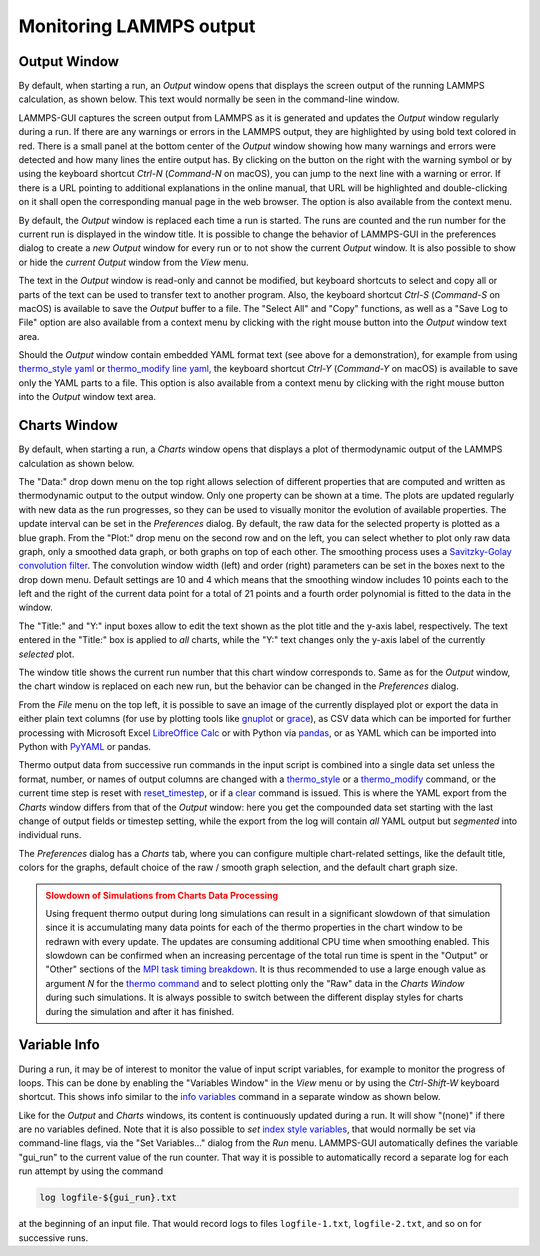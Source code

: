 ************************
Monitoring LAMMPS output
************************

.. _logfile:

Output Window
^^^^^^^^^^^^^

.. image:: JPG/lammps-gui-log.png
   :align: right
   :scale: 50%

By default, when starting a run, an *Output* window opens that displays
the screen output of the running LAMMPS calculation, as shown below.
This text would normally be seen in the command-line window.

LAMMPS-GUI captures the screen output from LAMMPS as it is generated and
updates the *Output* window regularly during a run.  If there are any
warnings or errors in the LAMMPS output, they are highlighted by using
bold text colored in red.  There is a small panel at the bottom center
of the *Output* window showing how many warnings and errors were
detected and how many lines the entire output has.  By clicking on the
button on the right with the warning symbol or by using the keyboard
shortcut `Ctrl-N` (`Command-N` on macOS), you can jump to the next
line with a warning or error.  If there is a URL pointing to additional
explanations in the online manual, that URL will be highlighted and
double-clicking on it shall open the corresponding manual page in
the web browser.  The option is also available from the context menu.

By default, the *Output* window is replaced each time a run is started.
The runs are counted and the run number for the current run is displayed
in the window title.  It is possible to change the behavior of
LAMMPS-GUI in the preferences dialog to create a *new* *Output* window
for every run or to not show the current *Output* window.  It is also
possible to show or hide the *current* *Output* window from the *View*
menu.

The text in the *Output* window is read-only and cannot be modified, but
keyboard shortcuts to select and copy all or parts of the text can be
used to transfer text to another program. Also, the keyboard shortcut
`Ctrl-S` (`Command-S` on macOS) is available to save the *Output* buffer to a
file.  The "Select All" and "Copy" functions, as well as a "Save Log to
File" option are also available from a context menu by clicking with the
right mouse button into the *Output* window text area.

.. image:: JPG/lammps-gui-yaml.png
   :align: center
   :scale: 50%

Should the *Output* window contain embedded YAML format text (see above
for a demonstration), for example from using `thermo_style yaml
<https://docs.lammps.org/thermo_style.html>`_ or `thermo_modify line
yaml <https://docs.lammps.org/thermo_modify.html>`_, the keyboard
shortcut `Ctrl-Y` (`Command-Y` on macOS) is available to save only the
YAML parts to a file.  This option is also available from a context menu
by clicking with the right mouse button into the *Output* window text
area.

.. _charts:

Charts Window
^^^^^^^^^^^^^

.. image:: JPG/lammps-gui-chart.png
   :align: right
   :scale: 33%

By default, when starting a run, a *Charts* window opens that displays a
plot of thermodynamic output of the LAMMPS calculation as shown below.

The "Data:" drop down menu on the top right allows selection of
different properties that are computed and written as thermodynamic
output to the output window.  Only one property can be shown at a time.
The plots are updated regularly with new data as the run progresses, so
they can be used to visually monitor the evolution of available
properties.  The update interval can be set in the *Preferences* dialog.
By default, the raw data for the selected property is plotted as a blue
graph.  From the "Plot:" drop menu on the second row and on the left,
you can select whether to plot only raw data graph, only a smoothed data
graph, or both graphs on top of each other.  The smoothing process uses
a `Savitzky-Golay convolution filter
<https://en.wikipedia.org/wiki/Savitzky%E2%80%93Golay_filter>`_.  The
convolution window width (left) and order (right) parameters can be set
in the boxes next to the drop down menu.  Default settings are 10 and 4
which means that the smoothing window includes 10 points each to the
left and the right of the current data point for a total of 21 points
and a fourth order polynomial is fitted to the data in the window.

The "Title:" and "Y:" input boxes allow to edit the text shown as the
plot title and the y-axis label, respectively.  The text entered in the
"Title:" box is applied to *all* charts, while the "Y:" text changes
only the y-axis label of the currently *selected* plot.

The window title shows the current run number that this chart window
corresponds to.  Same as for the *Output* window, the chart window is
replaced on each new run, but the behavior can be changed in the
*Preferences* dialog.

From the *File* menu on the top left, it is possible to save an image
of the currently displayed plot or export the data in either plain text
columns (for use by plotting tools like `gnuplot
<http://www.gnuplot.info/>`_ or `grace
<https://plasma-gate.weizmann.ac.il/Grace/>`_), as CSV data which can be
imported for further processing with Microsoft Excel `LibreOffice Calc
<https://www.libreoffice.org/>`_ or with Python via `pandas
<https://pandas.pydata.org/>`_, or as YAML which can be imported into
Python with `PyYAML <https://pyyaml.org/>`_ or pandas.

Thermo output data from successive run commands in the input script is
combined into a single data set unless the format, number, or names of
output columns are changed with a `thermo_style
<https://docs.lammps.org/thermo_style.html>`_ or a `thermo_modify
<https://docs.lammps.org/thermo_modify.html>`_ command, or the current
time step is reset with `reset_timestep
<https://docs.lammps.org/reset_timestep.html>`_, or if a `clear
<https://docs.lammps.org/clear.html>`_ command is issued.  This is where
the YAML export from the *Charts* window differs from that of the
*Output* window: here you get the compounded data set starting with the
last change of output fields or timestep setting, while the export from
the log will contain *all* YAML output but *segmented* into individual
runs.

The *Preferences* dialog has a *Charts* tab, where you can configure
multiple chart-related settings, like the default title, colors for the
graphs, default choice of the raw / smooth graph selection, and the
default chart graph size.



.. admonition:: Slowdown of Simulations from Charts Data Processing
   :class: warning

   Using frequent thermo output during long simulations can result in a
   significant slowdown of that simulation since it is accumulating many
   data points for each of the thermo properties in the chart window to
   be redrawn with every update.  The updates are consuming additional
   CPU time when smoothing enabled.  This slowdown can be confirmed when
   an increasing percentage of the total run time is spent in the
   "Output" or "Other" sections of the `MPI task timing breakdown
   <https://docs.lammps.org/Run_output.html>`_.  It is thus recommended
   to use a large enough value as argument `N` for the `thermo command
   <https://docs.lammps.org/thermo.html>`_ and to select plotting only
   the "Raw" data in the *Charts Window* during such simulations.  It is
   always possible to switch between the different display styles for
   charts during the simulation and after it has finished.

   .. versionchanged:: 1.7

      As of LAMMPS-GUI version 1.7 the chart data processing is
      significantly optimized compared to older versions of LAMMPS-GUI.
      The general problem of accumulating excessive amounts of data
      and the overhead of too frequently polling LAMMPS for new data
      cannot be optimized away, though.  If necessary, the command
      line LAMMPS executable needs to be used and the output accumulated
      of a very fast disk (e.g. a high-performance SSD).

Variable Info
^^^^^^^^^^^^^

.. image:: JPG/lammps-gui-variable-info.png
   :align: right
   :scale: 50%

During a run, it may be of interest to monitor the value of input script
variables, for example to monitor the progress of loops.  This can be
done by enabling the "Variables Window" in the *View* menu or by using
the `Ctrl-Shift-W` keyboard shortcut.  This shows info similar to the
`info variables <https://docs.lammps.org/info.html>`_ command in a
separate window as shown below.

Like for the *Output* and *Charts* windows, its content is continuously
updated during a run.  It will show "(none)" if there are no variables
defined.  Note that it is also possible to *set* `index style variables
<https://docs.lammps.org/variable.html>`_, that would normally be set
via command-line flags, via the "Set Variables..." dialog from the *Run*
menu.  LAMMPS-GUI automatically defines the variable "gui_run" to the
current value of the run counter.  That way it is possible to
automatically record a separate log for each run attempt by using the
command

.. code-block:: LAMMPS

   log logfile-${gui_run}.txt

at the beginning of an input file. That would record logs to files
``logfile-1.txt``, ``logfile-2.txt``, and so on for successive runs.
